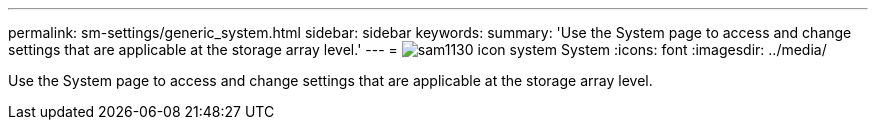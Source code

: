 ---
permalink: sm-settings/generic_system.html
sidebar: sidebar
keywords: 
summary: 'Use the System page to access and change settings that are applicable at the storage array level.'
---
= image:../media/sam1130_icon_system.gif[] System
:icons: font
:imagesdir: ../media/

[.lead]
Use the System page to access and change settings that are applicable at the storage array level.
